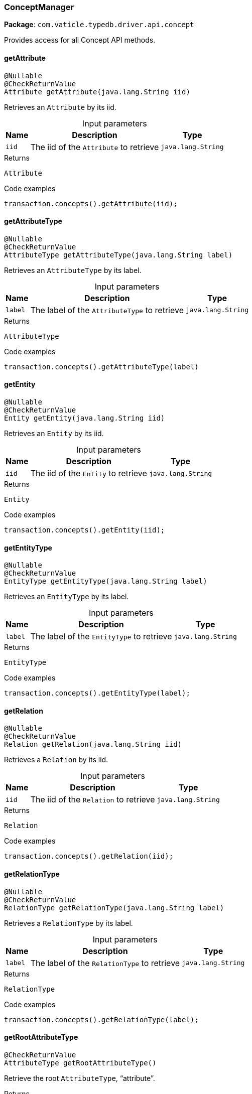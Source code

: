 [#_ConceptManager]
=== ConceptManager

*Package*: `com.vaticle.typedb.driver.api.concept`

Provides access for all Concept API methods.

// tag::methods[]
[#_ConceptManager_getAttribute_java_lang_String]
==== getAttribute

[source,java]
----
@Nullable
@CheckReturnValue
Attribute getAttribute​(java.lang.String iid)
----

Retrieves an ``Attribute`` by its iid. 


[caption=""]
.Input parameters
[cols="~,~,~"]
[options="header"]
|===
|Name |Description |Type
a| `iid` a| The iid of the ``Attribute`` to retrieve a| `java.lang.String`
|===

[caption=""]
.Returns
`Attribute`

[caption=""]
.Code examples
[source,java]
----
transaction.concepts().getAttribute(iid);
----

[#_ConceptManager_getAttributeType_java_lang_String]
==== getAttributeType

[source,java]
----
@Nullable
@CheckReturnValue
AttributeType getAttributeType​(java.lang.String label)
----

Retrieves an ``AttributeType`` by its label. 


[caption=""]
.Input parameters
[cols="~,~,~"]
[options="header"]
|===
|Name |Description |Type
a| `label` a| The label of the ``AttributeType`` to retrieve a| `java.lang.String`
|===

[caption=""]
.Returns
`AttributeType`

[caption=""]
.Code examples
[source,java]
----
transaction.concepts().getAttributeType(label)
----

[#_ConceptManager_getEntity_java_lang_String]
==== getEntity

[source,java]
----
@Nullable
@CheckReturnValue
Entity getEntity​(java.lang.String iid)
----

Retrieves an ``Entity`` by its iid. 


[caption=""]
.Input parameters
[cols="~,~,~"]
[options="header"]
|===
|Name |Description |Type
a| `iid` a| The iid of the ``Entity`` to retrieve a| `java.lang.String`
|===

[caption=""]
.Returns
`Entity`

[caption=""]
.Code examples
[source,java]
----
transaction.concepts().getEntity(iid);
----

[#_ConceptManager_getEntityType_java_lang_String]
==== getEntityType

[source,java]
----
@Nullable
@CheckReturnValue
EntityType getEntityType​(java.lang.String label)
----

Retrieves an ``EntityType`` by its label. 


[caption=""]
.Input parameters
[cols="~,~,~"]
[options="header"]
|===
|Name |Description |Type
a| `label` a| The label of the ``EntityType`` to retrieve a| `java.lang.String`
|===

[caption=""]
.Returns
`EntityType`

[caption=""]
.Code examples
[source,java]
----
transaction.concepts().getEntityType(label);
----

[#_ConceptManager_getRelation_java_lang_String]
==== getRelation

[source,java]
----
@Nullable
@CheckReturnValue
Relation getRelation​(java.lang.String iid)
----

Retrieves a ``Relation`` by its iid. 


[caption=""]
.Input parameters
[cols="~,~,~"]
[options="header"]
|===
|Name |Description |Type
a| `iid` a| The iid of the ``Relation`` to retrieve a| `java.lang.String`
|===

[caption=""]
.Returns
`Relation`

[caption=""]
.Code examples
[source,java]
----
transaction.concepts().getRelation(iid);
----

[#_ConceptManager_getRelationType_java_lang_String]
==== getRelationType

[source,java]
----
@Nullable
@CheckReturnValue
RelationType getRelationType​(java.lang.String label)
----

Retrieves a ``RelationType`` by its label. 


[caption=""]
.Input parameters
[cols="~,~,~"]
[options="header"]
|===
|Name |Description |Type
a| `label` a| The label of the ``RelationType`` to retrieve a| `java.lang.String`
|===

[caption=""]
.Returns
`RelationType`

[caption=""]
.Code examples
[source,java]
----
transaction.concepts().getRelationType(label);
----

[#_ConceptManager_getRootAttributeType_]
==== getRootAttributeType

[source,java]
----
@CheckReturnValue
AttributeType getRootAttributeType()
----

Retrieve the root ``AttributeType``, “attribute”. 


[caption=""]
.Returns
`AttributeType`

[caption=""]
.Code examples
[source,java]
----
transaction.concepts().getRootAttributeType();
----

[#_ConceptManager_getRootEntityType_]
==== getRootEntityType

[source,java]
----
@CheckReturnValue
EntityType getRootEntityType()
----

Retrieves the root ``EntityType``, “entity”. 


[caption=""]
.Returns
`EntityType`

[caption=""]
.Code examples
[source,java]
----
transaction.concepts().getRootEntityType();
----

[#_ConceptManager_getRootRelationType_]
==== getRootRelationType

[source,java]
----
@CheckReturnValue
RelationType getRootRelationType()
----

Retrieve the root ``RelationType``, “relation”. 


[caption=""]
.Returns
`RelationType`

[caption=""]
.Code examples
[source,java]
----
transaction.concepts().getRootRelationType();
----

[#_ConceptManager_getSchemaExceptions_]
==== getSchemaExceptions

[source,java]
----
@CheckReturnValue
java.util.List<com.vaticle.typedb.driver.common.exception.TypeDBException> getSchemaExceptions()
----

Retrieves a list of all schema exceptions for the current transaction. 


[caption=""]
.Returns
`java.util.List<com.vaticle.typedb.driver.common.exception.TypeDBException>`

[caption=""]
.Code examples
[source,java]
----
transaction.concepts().getSchemaException();
----

[#_ConceptManager_putAttributeType_java_lang_String_com_vaticle_typedb_driver_api_concept_value_Value_Type]
==== putAttributeType

[source,java]
----
AttributeType putAttributeType​(java.lang.String label,
                               Value.Type valueType)
----

Creates a new ``AttributeType`` if none exists with the given label, or retrieves the existing one. 


[caption=""]
.Input parameters
[cols="~,~,~"]
[options="header"]
|===
|Name |Description |Type
a| `label` a| The label of the ``AttributeType`` to create or retrieve a| `java.lang.String`
a| `valueType` a| The value type of the ``AttributeType`` to create a| `Value.Type`
|===

[caption=""]
.Returns
`AttributeType`

[caption=""]
.Code examples
[source,java]
----
await transaction.concepts().putAttributeType(label, valueType);
----

[#_ConceptManager_putEntityType_java_lang_String]
==== putEntityType

[source,java]
----
EntityType putEntityType​(java.lang.String label)
----

Creates a new ``EntityType`` if none exists with the given label, otherwise retrieves the existing one. 


[caption=""]
.Input parameters
[cols="~,~,~"]
[options="header"]
|===
|Name |Description |Type
a| `label` a| The label of the ``EntityType`` to create or retrieve a| `java.lang.String`
|===

[caption=""]
.Returns
`EntityType`

[caption=""]
.Code examples
[source,java]
----
transaction.concepts().putEntityType(label);
----

[#_ConceptManager_putRelationType_java_lang_String]
==== putRelationType

[source,java]
----
RelationType putRelationType​(java.lang.String label)
----

Creates a new ``RelationType`` if none exists with the given label, otherwise retrieves the existing one. 


[caption=""]
.Input parameters
[cols="~,~,~"]
[options="header"]
|===
|Name |Description |Type
a| `label` a| The label of the ``RelationType`` to create or retrieve a| `java.lang.String`
|===

[caption=""]
.Returns
`RelationType`

[caption=""]
.Code examples
[source,java]
----
transaction.concepts().putRelationType(label);
----

// end::methods[]


